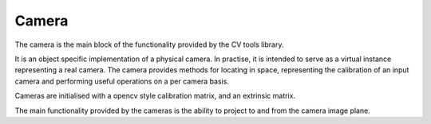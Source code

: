 

===================================
Camera
===================================

The camera is the main block of the functionality provided by the CV tools
library.

It is an object specific implementation of a physical camera. In practise, it is
intended to serve as a virtual instance representing a real camera.
The camera provides methods for locating in space, representing the calibration
of an input camera and performing useful operations on a per camera basis.

Cameras are initialised with a opencv style calibration matrix, and an extrinsic
matrix.

The main functionality provided by the cameras is the ability to project to and
from the camera image plane.
